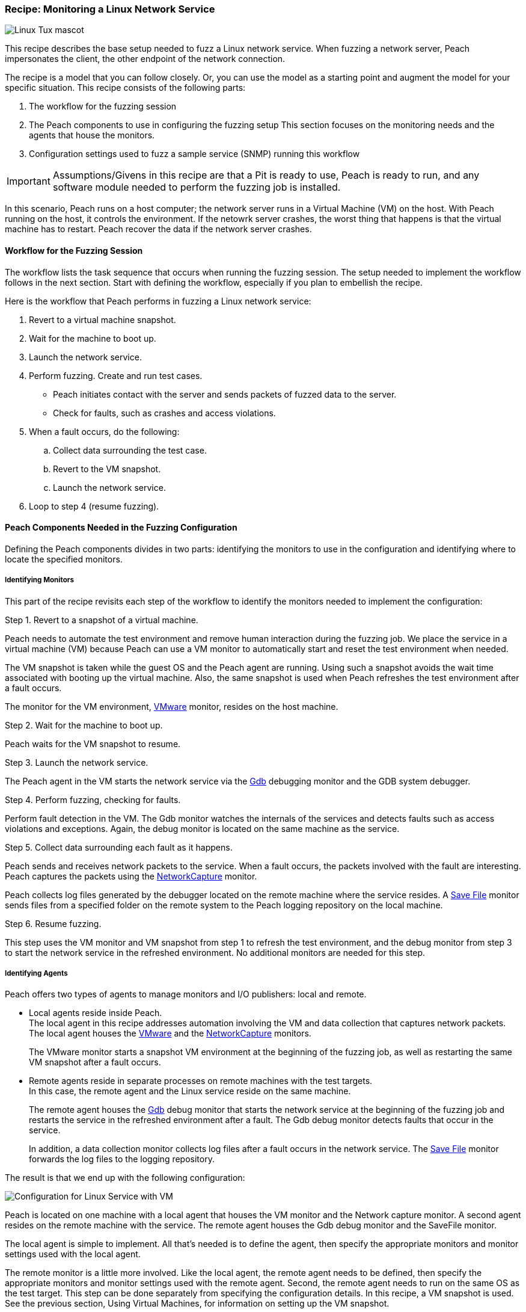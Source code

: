 :images: ../images
:peachweb: Peach Web Interface
:peachcomd: Peach Command Line Interface
:peachug: Peach User Guide

[[Recipe_LinuxNetServer]]

=== Recipe: Monitoring a Linux Network Service

image::{images}/linux_Tux_small.png["Linux Tux mascot", scale="40"]

This recipe describes the base setup needed to fuzz a Linux network service. 
When fuzzing a network server, Peach impersonates the client, the other endpoint of the 
network connection.

The recipe is a model that you can follow closely. Or, you can use the model as 
a starting point and augment the model for your specific situation. This recipe 
consists of the following parts: 

1.	The workflow for the fuzzing session
2.	The Peach components to use in configuring the fuzzing setup
This section focuses on the monitoring needs and the agents that house the monitors. 
3.	Configuration settings used to fuzz a sample service (SNMP) running this workflow

IMPORTANT: Assumptions/Givens in this recipe are that a Pit is ready to use, Peach is ready to run, and any software module needed to perform the fuzzing job is installed.

In this scenario, Peach runs on a host computer; the network server runs in a 
Virtual Machine (VM) on the host. With Peach running on the host, it controls the 
environment. If the netowrk server crashes, the worst thing that happens is that 
the virtual machine has to restart. Peach recover the data if the network 
server crashes. 

==== Workflow for the Fuzzing Session

The workflow lists the task sequence that occurs when running the fuzzing session. 
The setup needed to implement the workflow follows in the next section. Start with 
defining the workflow, especially if you plan to embellish the recipe.

Here is the workflow that Peach performs in fuzzing a Linux network service:

1. Revert to a virtual machine snapshot.
2. Wait for the machine to boot up.
3. Launch the network service.
4. Perform fuzzing. Create and run test cases.

* Peach initiates contact with the server and sends packets of fuzzed data to the server.
* Check for faults, such as crashes and access violations.

5. When a fault occurs, do the following:

..	Collect data surrounding the test case.
..	Revert to the VM snapshot.
..	Launch the network service.

6.	Loop to step 4 (resume fuzzing).


==== Peach Components Needed in the Fuzzing Configuration 

Defining the Peach components divides in two parts: identifying the monitors to use in the configuration and identifying where to locate the specified monitors. 

===== Identifying Monitors

This part of the recipe revisits each step of the workflow to identify the monitors needed to implement the configuration:

.Step 1. Revert to a snapshot of a virtual machine. 

Peach needs to automate the test environment and remove human interaction during the fuzzing job. We place the service in a virtual machine (VM) because Peach can use a VM monitor to automatically start and reset the test environment when needed. 

The VM snapshot is taken while the guest OS and the Peach agent are running. Using such a snapshot avoids the wait time associated with booting up the virtual machine. Also, the same snapshot is used when Peach refreshes the test environment after a fault occurs. 

The monitor for the VM environment, xref:Monitors_Vmware[VMware] monitor, resides on the host machine.

.Step 2. Wait for the machine to boot up.

Peach waits for the VM snapshot to resume.

.Step 3. Launch the network service. 

The Peach agent in the VM starts the network service via the xref:Monitors_Gdb[Gdb] debugging monitor and the GDB system debugger.

.Step 4. Perform fuzzing, checking for faults.

Perform fault detection in the VM. The Gdb monitor watches the internals of the services and detects faults such as access violations and exceptions. Again, the debug monitor is located on the same machine as the service.

.Step 5. Collect data surrounding each fault as it happens.

Peach sends and receives network packets to the service. When a fault occurs, the packets involved with the fault are interesting. Peach captures the packets using the xref:Monitors_Pcap[NetworkCapture] monitor. 

Peach collects log files generated by the debugger located on the remote machine where the service resides. A xref:Monitors_SaveFile[Save File] monitor sends files from a specified folder on the remote system to the Peach logging repository on the local machine.

.Step 6. Resume fuzzing.

This step uses the VM monitor and VM snapshot from step 1 to refresh the test environment, and the debug monitor from step 3 to start the network service in the refreshed environment. No additional monitors are needed for this step. 

===== Identifying Agents

Peach offers two types of agents to manage monitors and I/O publishers: local and remote.

* Local agents reside inside Peach. +
The local agent in this recipe addresses automation involving the VM and data collection 
that captures network packets. The local agent houses the xref:Monitors_Vmware[VMware] 
 and the xref:Monitors_Pcap[NetworkCapture] monitors. 
+
The VMware monitor starts a snapshot VM environment at the beginning of the fuzzing job, 
as well as restarting the same VM snapshot after a fault occurs. 

* Remote agents reside in separate processes on remote machines with the test targets. +
In this case, the remote agent and the Linux service reside on the same machine. 
+
The remote agent houses the xref:Monitors_Gdb[Gdb] debug monitor that starts the 
network service at the beginning of the fuzzing job and restarts the service in the 
refreshed environment after a fault. The Gdb debug monitor detects faults that occur in 
the service. 
+
In addition, a data collection monitor collects log files after a fault occurs in the network service. The xref:Monitors_SaveFile[Save File] monitor forwards the log files to the logging repository.

The result is that we end up with the following configuration:

image::{images}/LinuxNetworkService.png["Configuration for Linux Service with VM", scale="50"]

Peach is located on one machine with a local agent that houses the VM monitor and the Network capture monitor. A second agent resides on the remote machine with the service. The remote agent houses the Gdb debug monitor and the SaveFile monitor. 

The local agent is simple to implement. All that’s needed is to define the agent, then specify the appropriate monitors and monitor settings used with the local agent. 

The remote monitor is a little more involved. Like the local agent, the remote agent needs to be defined, then specify the appropriate monitors and monitor settings used with the remote agent. Second, the remote agent needs to run on the same OS as the test target. This step can be done separately from specifying the configuration details. In this recipe, a VM snapshot is used. See the previous section, Using Virtual Machines, for information on setting up the VM snapshot.

==== Sample configuration Using SNMP 

This section shows the recipe implemented for the SNMP network service and consists of the following items:

* Settings for the SNMPD service on the Linux VM 
* Pit variables 
* Peach agents
* Peach monitors

===== SNMPD Service Setup 

Perform the following items on the VM before taking a snapshot of the VM.

1.	Run the Peach agent from a shell with root access. +
When Peach starts the VM, the Peach agent is running in a root shell. 
2.	Have SNMP listen for connections on all IPv4 interfaces.
  a. In the VM, edit the snmpd configuration file /etc/snmp/snmpd.conf. + 
    Change the following line: agentAddress  udp:127.0.0.1:161 +
    to the following:          agentAddress  udp:161
  b. Save the change.
3.	Stop the SNMP service. +
During fuzzing, GDB will start the service. 

The following action is performed on the local system. 

* Allow access to run the service through the firewall on the local system.


===== Pit Variables 

The following UI display identifies data values needed by the Pit, regardless of the monitors used in the configuration. The screen is modified slightly to focus solely on the Pit-specifc variables.

image::{images}/NetSvcRecipe_PitVars.png["Pit-specific Variabls for Linux Service with VM", scale="50"]

The Pit User Guides describe the Pit-specific variables. In this sample, the SNMP Peach Pit User Guide provides the following descriptions. _Annotations for the variables are italicized_:

SNMP Community String:: Community string used for authentication by the SNMP server. The default value is “public”. The target SNMP server must be configured to respond to this community string.
+
_Check the SNMP server documentation for consistency of this value. If needed, change the value here to coincide with the value expected by the test target._

Source Port:: Port number of the local machine that sends packets to the server. The default value is 162. 
+
_Port 162 is a well-known port value and can be left as is._

Target IPv4 Address:: IPv4 address of the target machine (server). The default value is 127.0.0.1. For information on obtaining the IP v4 address, see Retrieving Machine Information.
+
_Use the IPv4 address reported by ifconfig for one of the interfaces in the VM, such as eth0. For more information, see the Retrieving Machine Information section of the *SNMP Peach Pit User Guide*._

Target Port:: SNMP port number of the server that receives packets. The default value is 161.
+
_Port 161 is a well-known port value and can be left as is._

Timeout:: Duration, in milliseconds, to wait for incoming data. A value of -1 extends the duration to infinity. The default value is 1000 ms. During fuzzing, a timeout failure causes the fuzzer to skip to the next test case.
+
_Use the default value, as it is sufficient for most implementations._

===== Agents 

The following UI diagram acts as an overview, showing the Peach agents and the monitors within each agent. Peach uses the ordering within the agent to determine the order in which to load and run monitors.

image::{images}/NetSvcRecipe_Agents.png["Agents and Monitors for Linux Service with VM", scale="50"]

The local agent is defined first and lists the default information for both name and location. This definition for a local agent is typical and, otherwise, unremarkable. The Vmware monitor, that starts the virtual machine, is the first monitor listed, as that action is not dependent on actions from another monitor. 

The remote agent, named "Remote", has quite a different location specification. The location consists of concatenated pieces of information:

* Channel. The channel for a remote agent is `tcp`. A colon and two forward slashes separate the channel from the IP v4 address of the hardware interface. 
* IP v4 address. The IP v4 address of the agent is the second component of the location. Use ‘ifconfig’ to  find this address of the remote machine.

The monitor list within each agent is significant, as the monitors are launched in order from top to bottom within an agent.

===== Monitors 

This recipe uses four monitors, two on the machine with Peach and two on the remote machine. The recipe shows each monitor and describes its roles (fault detection, data collection, and automation), applicable operating systems, and the most important data fields. 

TIP: The important monitor parameters are identified using the stylized Peach logo adjacent to the entry.

====== Vmware (Linux virtual machine Automation)

The xref:Monitors_Vmware[Vmware] monitor controls setting up and starting the virtual machine and uses the settings in the following illustration:

image::{images}/Vmware_Monitor2.png["VMWare Monitor", scale="50"]

The most significant parameters for the VMware monitor follow:

Vmx:: Identifies the full path of the virtual machine image. Peach loads the snapshot of the VM image at the start of the fuzzing job and after a fault occurs.

Headless:: Identifies whether the VM has a window associated with it. When developing a configuration, set this parameter to false. When the configuration is complete, change Headless to true. 

Host Type:: Specifies the VMware product used in the configuration.

Snapshot Name:: Identifies the snapshot to use for the specific image.

===== Network Capture (InterestingPackets)

The xref:Monitors_Pcap[Netowrk Capture Monitor (InterestingPackets)] captures network packets 
sent and received from the test target. When a fault occurs, Peach stores the packets immediately surrounding the fault in the log of the test case.

image::{images}/NetworkCapture_PCap2.png["Network Capture Monitor", scale="50"]

The most significant parameters for the network capture  monitor follow:

Device:: Specifies the name of the interface on the local machine (the machine with Peach) 
used to communicate with the test target. Use ifconfig to identify the interface(s) 
available for use. 

[NOTE]
=======
You can find the appropriate host interface that communicates with the VM using the following steps:

1. Collect a list of interfaces (and their IPv4 addresses) by running ipconfig or ifconfig.
2. Test each interface in the list. Manually run a capture session with Wireshark using an interface from the list. 
3. On the host machine, Ping the target IPv4 (of the VM).
4. If the correct interface of the host is used, you’ll see the Ping request and reply packet exchanges through Wireshark,
5. Loop to step 2 and repeat, using another interface. 

=======

Filter:: Helps capture only those packets associated with the fuzzing session. The filter adheres to the syntax and requirements of the Pcap filter specification.

TIP: WireShark refers to the Libpcap filters as capture filters. Use the capture filters.
Wireshark also defines its own display filters that it uses to filter entries in its 
session files. The display filters are not compatible with Libpcap.

===== Gdb (Debugger)

The xref:Monitors_Gdb[Gdb] debugger monitor performs two main functions in this recipe:

* Starts the network service at the start of a fuzzing job and restarts the service when the VM snapshot refreshes.
* Detects faults internal to the service.

The Gdb monitor uses the settings in the following illustration:

image::{images}/Gdb_Monitor_VM2.png["Gdb Monitor", scale="50"]

The most significant paramters follow:

Executable name:: Identifies the full path to the SNMP Linux service. This monitor, managed by the remote agent, resides on the remote machine, so the full path is for the Linux file system. 

Arguments:: Arguments for the executable. Here, the `-f` argument is used so that snmpd runs in the foreground.

===== Savefile (CollectLogs) 

The xref:Monitors_SaveFile[SaveFile] monitor collects log files from the remote test target and 
copies them ito the Peach Logging folder. The monitor is housed by the remote agent.

image::{images}/SaveFileMonitor2.png["SaveFile Monitor", scale="50"]

The most significant paramter follows:

Filename:: Specifies the full path to the Linux logging system used by GDB. 

